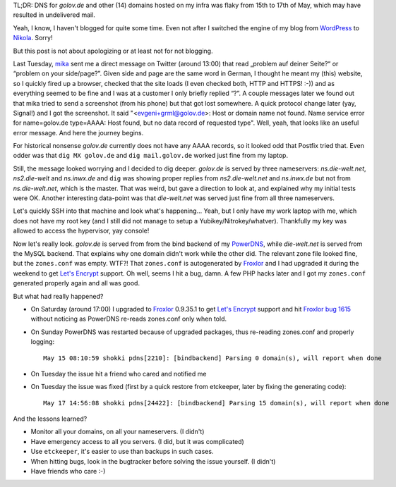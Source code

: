 .. title: how to accidentally break DNS for 15 domains or why you maybe could not send mail to me
.. slug: how-to-accidentally-break-dns-for-15-domains-or-why-you-maybe-could-not-send-mail-to-me
.. date: 2016-05-28 16:15:04 UTC
.. tags: debian,english,linux,planet-debian,software 
.. link: 
.. description: 
.. type: text

TL;DR: DNS for `golov.de` and other (14) domains hosted on my infra was flaky from 15th to 17th of May, which may have resulted in undelivered mail.

Yeah, I know, I haven't blogged for quite some time. Even not after I switched the engine of my blog from WordPress_ to Nikola_. Sorry!

But this post is not about apologizing or at least not for not blogging.

Last Tuesday, mika_ sent me a direct message on Twitter (around 13:00) that read „problem auf deiner Seite?“ or “problem on your side/page?”. Given side and page are the same word in German, I thought he meant my (this) website, so I quickly fired up a browser, checked that the site loads (I even checked both, HTTP and HTTPS! :-)) and as everything seemed to be fine and I was at a customer I only briefly replied “?”. A couple messages later we found out that mika tried to send a screenshot (from his phone) but that got lost somewhere. A quick protocol change later (yay, Signal!) and I got the screenshot. It said "<evgeni+grml@golov.de>: Host or domain name not found. Name service error for name=golov.de type=AAAA: Host found, but no data record of requested type". Well, yeah, that looks like an useful error message. And here the journey begins.

For historical nonsense `golov.de` currently does not have any AAAA records, so it looked odd that Postfix tried that. Even odder was that ``dig MX golov.de`` and ``dig mail.golov.de`` worked just fine from my laptop.

Still, the message looked worrying and I decided to dig deeper. `golov.de` is served by three nameservers: `ns.die-welt.net`, `ns2.die-welt` and `ns.inwx.de` and ``dig`` was showing proper replies from `ns2.die-welt.net` and `ns.inwx.de` but not from `ns.die-welt.net`, which is the master. That was weird, but gave a direction to look at, and explained why my initial tests were OK. Another interesting data-point was that `die-welt.net` was served just fine from all three nameservers.

Let's quickly SSH into that machine and look what's happening… Yeah, but I only have my work laptop with me, which does not have my root key (and I still did not manage to setup a Yubikey/Nitrokey/whatver). Thankfully my key was allowed to access the hypervisor, yay console!

Now let's really look. `golov.de` is served from from the bind backend of my PowerDNS_, while `die-welt.net` is served from the MySQL backend. That explains why one domain didn't work while the other did. The relevant zone file looked fine, but the ``zones.conf`` was empty. WTF?! That ``zones.conf`` is autogenerated by Froxlor_ and I had upgraded it during the weekend to get `Let's Encrypt`_ support. Oh well, seems I hit a bug, damn. A few PHP hacks later and I got my ``zones.conf`` generated properly again and all was good.

But what had really happened?

* On Saturday (around 17:00) I upgraded to Froxlor_ 0.9.35.1 to get `Let's Encrypt`_ support and hit `Froxlor bug 1615`_ without noticing as PowerDNS re-reads zones.conf only when told.
* On Sunday PowerDNS was restarted because of upgraded packages, thus re-reading zones.conf and properly logging::

    May 15 08:10:59 shokki pdns[2210]: [bindbackend] Parsing 0 domain(s), will report when done

* On Tuesday the issue hit a friend who cared and notified me
* On Tuesday the issue was fixed (first by a quick restore from etckeeper, later by fixing the generating code)::

    May 17 14:56:08 shokki pdns[24422]: [bindbackend] Parsing 15 domain(s), will report when done

And the lessons learned?

* Monitor all your domains, on all your nameservers. (I didn't)
* Have emergency access to all you servers. (I did, but it was complicated)
* Use ``etckeeper``, it's easier to use than backups in such cases.
* When hitting bugs, look in the bugtracker before solving the issue yourself. (I didn't)
* Have friends who care :-)

.. _Froxlor: https://froxlor.org/
.. _Froxlor bug 1615: https://redmine.froxlor.org/issues/1615
.. _Let's Encrypt: https://letsencrypt.org/
.. _mika: http://michael-prokop.at/
.. _WordPress: https://wordpress.org/
.. _Nikola: https://getnikola.com/
.. _PowerDNS: https://www.powerdns.com/
